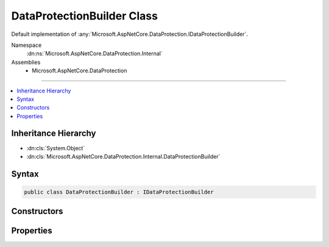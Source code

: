 

DataProtectionBuilder Class
===========================






Default implementation of :any:`Microsoft.AspNetCore.DataProtection.IDataProtectionBuilder`\.


Namespace
    :dn:ns:`Microsoft.AspNetCore.DataProtection.Internal`
Assemblies
    * Microsoft.AspNetCore.DataProtection

----

.. contents::
   :local:



Inheritance Hierarchy
---------------------


* :dn:cls:`System.Object`
* :dn:cls:`Microsoft.AspNetCore.DataProtection.Internal.DataProtectionBuilder`








Syntax
------

.. code-block:: csharp

    public class DataProtectionBuilder : IDataProtectionBuilder








.. dn:class:: Microsoft.AspNetCore.DataProtection.Internal.DataProtectionBuilder
    :hidden:

.. dn:class:: Microsoft.AspNetCore.DataProtection.Internal.DataProtectionBuilder

Constructors
------------

.. dn:class:: Microsoft.AspNetCore.DataProtection.Internal.DataProtectionBuilder
    :noindex:
    :hidden:

    
    .. dn:constructor:: Microsoft.AspNetCore.DataProtection.Internal.DataProtectionBuilder.DataProtectionBuilder(Microsoft.Extensions.DependencyInjection.IServiceCollection)
    
        
    
        
        Creates a new configuration object linked to a :any:`Microsoft.Extensions.DependencyInjection.IServiceCollection`\.
    
        
    
        
        :type services: Microsoft.Extensions.DependencyInjection.IServiceCollection
    
        
        .. code-block:: csharp
    
            public DataProtectionBuilder(IServiceCollection services)
    

Properties
----------

.. dn:class:: Microsoft.AspNetCore.DataProtection.Internal.DataProtectionBuilder
    :noindex:
    :hidden:

    
    .. dn:property:: Microsoft.AspNetCore.DataProtection.Internal.DataProtectionBuilder.Services
    
        
        :rtype: Microsoft.Extensions.DependencyInjection.IServiceCollection
    
        
        .. code-block:: csharp
    
            public IServiceCollection Services { get; }
    

